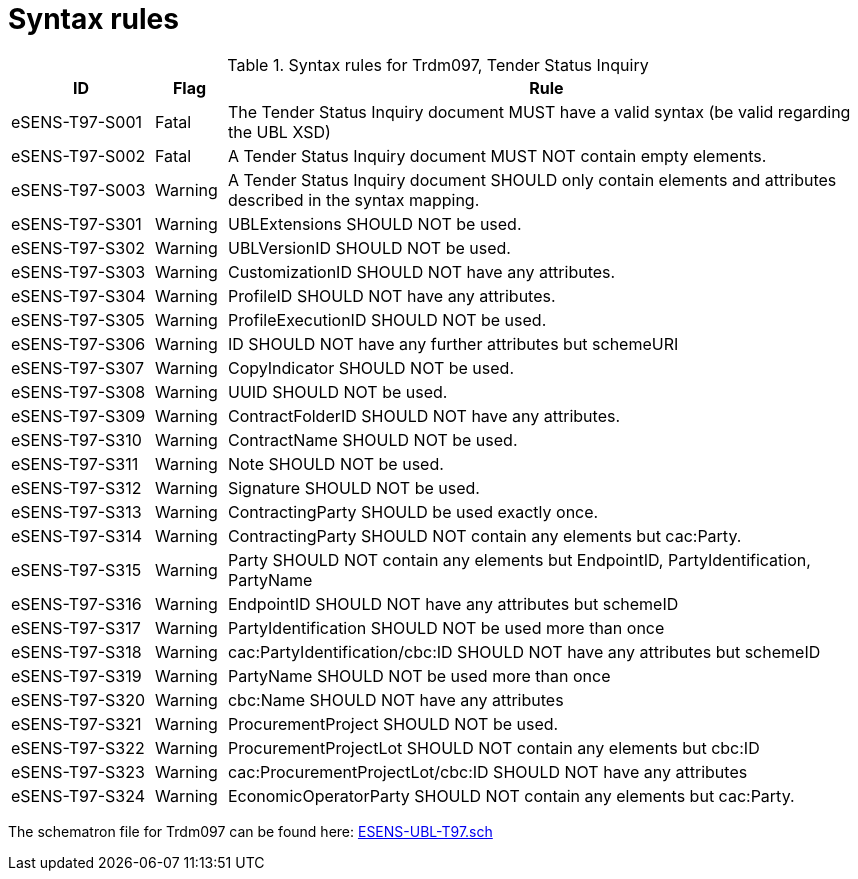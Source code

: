 
= Syntax rules

[cols="2,1,9", options="header"]
.Syntax rules for Trdm097, Tender Status Inquiry
|===
| ID | Flag | Rule
| eSENS-T97-S001 | Fatal | The Tender Status Inquiry document MUST have a valid syntax (be valid regarding the UBL XSD)
| eSENS-T97-S002 | Fatal | A Tender Status Inquiry document MUST NOT contain empty elements.
| eSENS-T97-S003 | Warning | A Tender Status Inquiry document SHOULD only contain elements and attributes described in the syntax mapping.
| eSENS-T97-S301 | Warning | UBLExtensions SHOULD NOT be used.
| eSENS-T97-S302 | Warning | UBLVersionID SHOULD NOT be used.
| eSENS-T97-S303 | Warning | CustomizationID SHOULD NOT have any attributes.
| eSENS-T97-S304 | Warning | ProfileID SHOULD NOT have any attributes.
| eSENS-T97-S305 | Warning | ProfileExecutionID SHOULD NOT be used.
| eSENS-T97-S306 | Warning | ID SHOULD NOT have any further attributes but schemeURI
| eSENS-T97-S307 | Warning | CopyIndicator SHOULD NOT be used.
| eSENS-T97-S308 | Warning | UUID SHOULD NOT be used.
| eSENS-T97-S309 | Warning | ContractFolderID SHOULD NOT have any attributes.
| eSENS-T97-S310 | Warning | ContractName SHOULD NOT be used.
| eSENS-T97-S311 | Warning | Note SHOULD NOT be used.
| eSENS-T97-S312 | Warning | Signature SHOULD NOT be used.
| eSENS-T97-S313 | Warning | ContractingParty SHOULD be used exactly once.
| eSENS-T97-S314 | Warning | ContractingParty SHOULD NOT contain any elements but cac:Party.
| eSENS-T97-S315 | Warning | Party SHOULD NOT contain any elements but EndpointID, PartyIdentification, PartyName
| eSENS-T97-S316 | Warning | EndpointID SHOULD NOT have any attributes but schemeID
| eSENS-T97-S317 | Warning | PartyIdentification SHOULD NOT be used more than once
| eSENS-T97-S318 | Warning | cac:PartyIdentification/cbc:ID SHOULD NOT have any attributes but schemeID
| eSENS-T97-S319 | Warning | PartyName SHOULD NOT be used more than once
| eSENS-T97-S320 | Warning | cbc:Name SHOULD NOT have any attributes
| eSENS-T97-S321 | Warning | ProcurementProject SHOULD NOT be used.
| eSENS-T97-S322 | Warning | ProcurementProjectLot SHOULD NOT contain any elements but cbc:ID
| eSENS-T97-S323 | Warning | cac:ProcurementProjectLot/cbc:ID SHOULD NOT have any attributes
| eSENS-T97-S324 | Warning | EconomicOperatorParty SHOULD NOT contain any elements but cac:Party.
|===

The schematron file for Trdm097 can be found here: link:http://wiki.ds.unipi.gr/download/attachments/31425820/ESENS-UBL-T97.sch?version=3&modificationDate=1486487165000&api=v2[ESENS-UBL-T97.sch]
